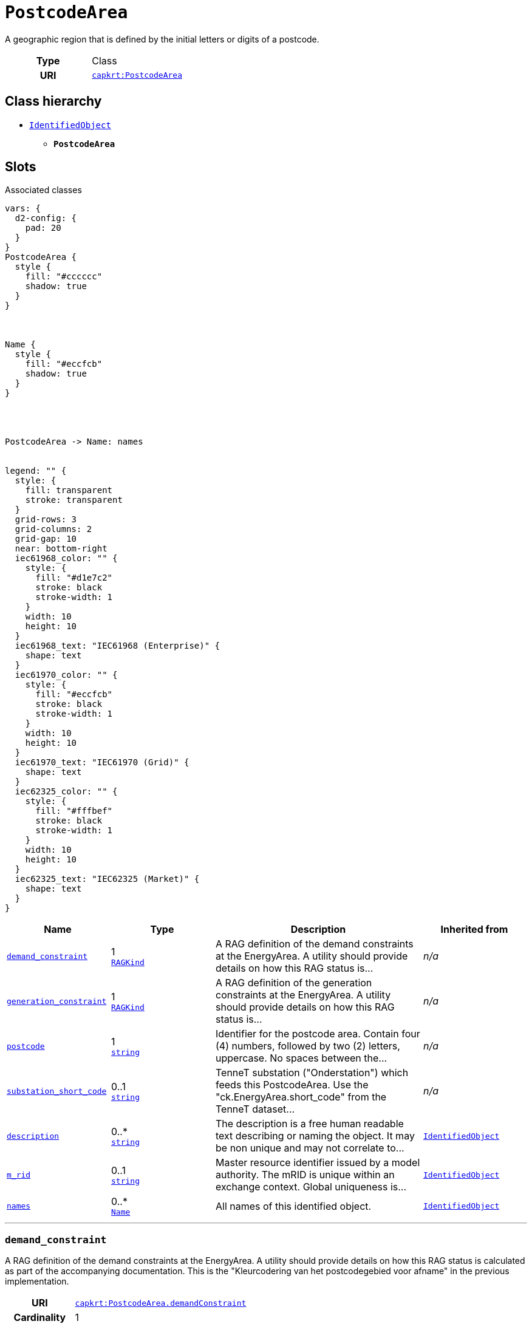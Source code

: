 = `PostcodeArea`
:toclevels: 4


+++A geographic region that is defined by the initial letters or digits of a postcode.+++


[cols="h,3",width=65%]
|===
| Type
| Class

| URI
| https://nbnl.info/capaciteitskaart/term/PostcodeArea[`capkrt:PostcodeArea`]




|===

== Class hierarchy
* xref::class/IdentifiedObject.adoc[`IdentifiedObject`]
** *`PostcodeArea`*


== Slots



.Associated classes
[d2,svg,theme=4]
----
vars: {
  d2-config: {
    pad: 20
  }
}
PostcodeArea {
  style {
    fill: "#cccccc"
    shadow: true
  }
}



Name {
  style {
    fill: "#eccfcb"
    shadow: true
  }
}




PostcodeArea -> Name: names


legend: "" {
  style: {
    fill: transparent
    stroke: transparent
  }
  grid-rows: 3
  grid-columns: 2
  grid-gap: 10
  near: bottom-right
  iec61968_color: "" {
    style: {
      fill: "#d1e7c2"
      stroke: black
      stroke-width: 1
    }
    width: 10
    height: 10
  }
  iec61968_text: "IEC61968 (Enterprise)" {
    shape: text
  }
  iec61970_color: "" {
    style: {
      fill: "#eccfcb"
      stroke: black
      stroke-width: 1
    }
    width: 10
    height: 10
  }
  iec61970_text: "IEC61970 (Grid)" {
    shape: text
  }
  iec62325_color: "" {
    style: {
      fill: "#fffbef"
      stroke: black
      stroke-width: 1
    }
    width: 10
    height: 10
  }
  iec62325_text: "IEC62325 (Market)" {
    shape: text
  }
}
----


[cols="1,1,2,1",width=100%]
|===
| Name | Type | Description | Inherited from

| <<demand_constraint,`demand_constraint`>>
//| [[slots_table.demand_constraint]]<<demand_constraint,`demand_constraint`>>
| 1 +
xref::enumeration/RAGKind.adoc[`RAGKind`]
| +++A RAG definition of the demand constraints at the EnergyArea. A utility should provide details on how this RAG status is...+++
| _n/a_

| <<generation_constraint,`generation_constraint`>>
//| [[slots_table.generation_constraint]]<<generation_constraint,`generation_constraint`>>
| 1 +
xref::enumeration/RAGKind.adoc[`RAGKind`]
| +++A RAG definition of the generation constraints at the EnergyArea. A utility should provide details on how this RAG status is...+++
| _n/a_

| <<postcode,`postcode`>>
//| [[slots_table.postcode]]<<postcode,`postcode`>>
| 1 +
https://w3id.org/linkml/String[`string`]
| +++Identifier for the postcode area. Contain four (4) numbers, followed by two (2) letters, uppercase. No spaces between the...+++
| _n/a_

| <<substation_short_code,`substation_short_code`>>
//| [[slots_table.substation_short_code]]<<substation_short_code,`substation_short_code`>>
| 0..1 +
https://w3id.org/linkml/String[`string`]
| +++TenneT substation ("Onderstation") which feeds this PostcodeArea. Use the "ck.EnergyArea.short_code" from the TenneT dataset...+++
| _n/a_

| <<description,`description`>>
//| [[slots_table.description]]<<description,`description`>>
| 0..* +
https://w3id.org/linkml/String[`string`]
| +++The description is a free human readable text describing or naming the object. It may be non unique and may not correlate to...+++
| xref::class/IdentifiedObject.adoc[`IdentifiedObject`]

| <<m_rid,`m_rid`>>
//| [[slots_table.m_rid]]<<m_rid,`m_rid`>>
| 0..1 +
https://w3id.org/linkml/String[`string`]
| +++Master resource identifier issued by a model authority. The mRID is unique within an exchange context. Global uniqueness is...+++
| xref::class/IdentifiedObject.adoc[`IdentifiedObject`]

| <<names,`names`>>
//| [[slots_table.names]]<<names,`names`>>
| 0..* +
xref::class/Name.adoc[`Name`]
| +++All names of this identified object.+++
| xref::class/IdentifiedObject.adoc[`IdentifiedObject`]
|===

'''


//[discrete]
[#demand_constraint]
=== `demand_constraint`
+++A RAG definition of the demand constraints at the EnergyArea. A utility should provide details on how this RAG status is calculated as part of the accompanying documentation. This is the "Kleurcodering van het postcodegebied voor afname" in the previous implementation.+++


[cols="h,4",width=65%]
|===
| URI
| https://nbnl.info/capaciteitskaart/term/PostcodeArea.demandConstraint[`capkrt:PostcodeArea.demandConstraint`]
| Cardinality
| 1
| Type
| xref::enumeration/RAGKind.adoc[`RAGKind`]


|===

////
[.text-left]
--
<<slots_table.demand_constraint,&#10548;>>
--
////


//[discrete]
[#description]
=== `description`
+++The description is a free human readable text describing or naming the object. It may be non unique and may not correlate to a naming hierarchy. This is the "Herkenbare naam voedingsgebied" in the previous implementation.+++


[cols="h,4",width=65%]
|===
| URI
| `cim:IdentifiedObject.description`
| Cardinality
| 0..*
| Type
| https://w3id.org/linkml/String[`string`]

| Inherited from
| xref::class/IdentifiedObject.adoc[`IdentifiedObject`]


|===

////
[.text-left]
--
<<slots_table.description,&#10548;>>
--
////


//[discrete]
[#generation_constraint]
=== `generation_constraint`
+++A RAG definition of the generation constraints at the EnergyArea. A utility should provide details on how this RAG status is calculated as part of the accompanying documentation. This is the "Kleurcodering van het postcodegebied voor opwek" in the previous implementation.+++


[cols="h,4",width=65%]
|===
| URI
| https://nbnl.info/capaciteitskaart/term/PostcodeArea.generationConstraint[`capkrt:PostcodeArea.generationConstraint`]
| Cardinality
| 1
| Type
| xref::enumeration/RAGKind.adoc[`RAGKind`]


|===

////
[.text-left]
--
<<slots_table.generation_constraint,&#10548;>>
--
////


//[discrete]
[#m_rid]
=== `m_rid`
+++Master resource identifier issued by a model authority. The mRID is unique within an exchange context. Global uniqueness is easily achieved by using a UUID, as specified in RFC 4122, for the mRID. The use of UUID is strongly recommended. For CIMXML data files in RDF syntax conforming to IEC 61970-552, the mRID is mapped to rdf:ID or rdf:about attributes that identify CIM object elements.+++


[cols="h,4",width=65%]
|===
| URI
| `cim:IdentifiedObject.mRID`
| Cardinality
| 0..1
| Type
| https://w3id.org/linkml/String[`string`]

| Inherited from
| xref::class/IdentifiedObject.adoc[`IdentifiedObject`]


|===

////
[.text-left]
--
<<slots_table.m_rid,&#10548;>>
--
////


//[discrete]
[#names]
=== `names`
+++All names of this identified object.+++


[cols="h,4",width=65%]
|===
| URI
| `cim:IdentifiedObject.Names`
| Cardinality
| 0..*
| Type
| xref::class/Name.adoc[`Name`]

| Inherited from
| xref::class/IdentifiedObject.adoc[`IdentifiedObject`]


|===

////
[.text-left]
--
<<slots_table.names,&#10548;>>
--
////


//[discrete]
[#postcode]
=== `postcode`
+++Identifier for the postcode area. Contain four (4) numbers, followed by two (2) letters, uppercase. No spaces between the numbers and letters, i.e. "1234AB".+++


[cols="h,4",width=65%]
|===
| URI
| https://nbnl.info/capaciteitskaart/term/PostcodeArea.postcode[`capkrt:PostcodeArea.postcode`]
| Cardinality
| 1
| Type
| https://w3id.org/linkml/String[`string`]


|===

////
[.text-left]
--
<<slots_table.postcode,&#10548;>>
--
////


//[discrete]
[#substation_short_code]
=== `substation_short_code`
+++TenneT substation ("Onderstation") which feeds this PostcodeArea. Use the "ck.EnergyArea.short_code" from the TenneT dataset to relate the PostcodeArea.+++


[cols="h,4",width=65%]
|===
| URI
| https://nbnl.info/capaciteitskaart/term/PostcodeArea.substationShortCode[`capkrt:PostcodeArea.substationShortCode`]
| Cardinality
| 0..1
| Type
| https://w3id.org/linkml/String[`string`]


|===

////
[.text-left]
--
<<slots_table.substation_short_code,&#10548;>>
--
////





== Used by


[cols="1,1",width=65%]
|===
| Source class | Slot name



| xref::class/EnergyArea.adoc[`EnergyArea`] | xref::class/EnergyArea.adoc#postcode_areas[`postcode_areas`]


|===

